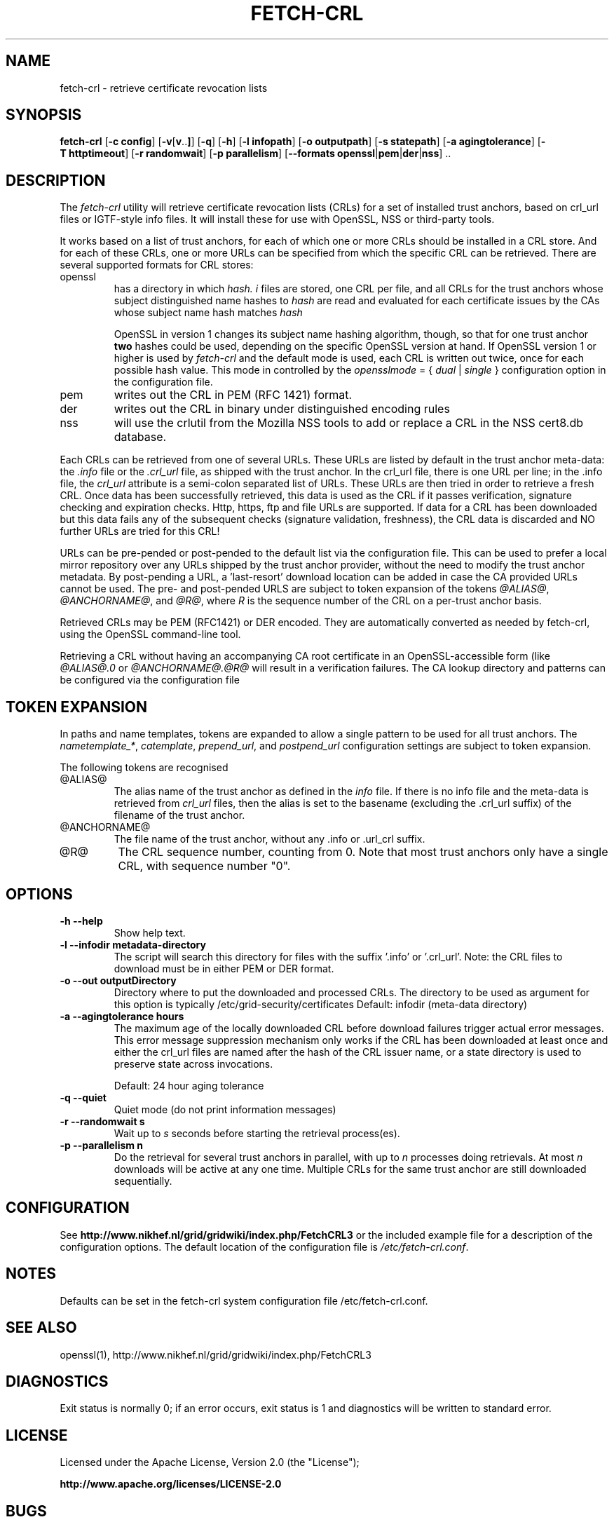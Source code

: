 .\" "@(#)$Id: fetch-crl.8,v 1.6 2009/09/21 20:22:32 pmacvsdg Exp $"
.\"
.\" 
.TH FETCH-CRL 8 local "Trust Anchor Utilities"
.SH NAME
fetch-crl \- retrieve certificate revocation lists
.SH SYNOPSIS
.ll +8
.B fetch-crl
.RB [ \-c\ config ]
.RB [ \-v [ v .. ] ]
.RB [ \-q ]
.RB [ \-h ]
.RB [ \-l\ infopath ]
.RB [ \-o\ outputpath ]
.RB [ \-s\ statepath ]
.RB [ \-a\ agingtolerance ]
.RB [ \-T\ httptimeout ]
.RB [ \-r\ randomwait ]
.RB [ \-p\ parallelism ]
.RB [ \-\-formats\ openssl | pem | der | nss ]\ ..
.ll -8
.SH DESCRIPTION
The 
.I fetch-crl
utility will retrieve certificate revocation lists (CRLs) for a set of 
installed trust anchors, based on crl_url files or IGTF-style info
files. It will install these for use with OpenSSL, NSS or third-party tools.

It works based on a list of trust anchors, for each of which one or more 
CRLs should be installed in a CRL store. And for each of these CRLs, one or
more URLs can be specified from which the specific CRL can be retrieved.
There are several supported formats for CRL stores:
.IP openssl
has a directory in which 
.I hash.
.I i
files are stored, one CRL per file, and all CRLs for the trust anchors 
whose subject distinguished name hashes to
.I hash
are read and evaluated for each certificate issues by the CAs whose
subject name hash matches
.I hash

OpenSSL in version 1 changes its subject name hashing algorithm, though, so
that for one trust anchor 
.B two
hashes could be used, depending on the specific OpenSSL version at hand. If
OpenSSL version 1 or higher is used by 
.I fetch-crl
and the default mode is used, each CRL is written out twice, once for each
possible hash value. This mode in controlled by the
.I opensslmode
= {
.I dual
|
.I single
} configuration option in the configuration file.
.IP pem
writes out the CRL in PEM (RFC 1421) format.
.IP der
writes out the CRL in binary under distinguished encoding rules
.IP nss
will use the crlutil from the Mozilla NSS tools to add or replace a CRL in
the NSS cert8.db database.

.P
Each CRLs can be retrieved from one of several URLs. These URLs are listed
by default in the trust anchor meta-data: the 
.I .info
file or the
.I .crl_url
file, as shipped with the trust anchor. In the crl_url file, there is one
URL per line; in the .info file, the
.I crl_url 
attribute is a semi-colon separated list of URLs. These URLs are then
tried in order to retrieve a fresh CRL. Once data has been successfully
retrieved, this data is used as the CRL if it passes verification,
signature checking and expiration checks. Http, https, ftp and file URLs are
supported. If data for a CRL has been downloaded but this data fails
any of the subsequent checks (signature validation, freshness), the CRL
data is discarded and NO further URLs are tried for this CRL!

URLs can be pre-pended or post-pended to the default list via the
configuration file. This can be used to prefer a local mirror repository
over any URLs shipped by the trust anchor provider, without the need to
modify the trust anchor metadata. By post-pending a URL, a 'last-resort'
download location can be added in case the CA provided URLs cannot be
used. The pre- and post-pended URLS are subject to token expansion of the
tokens
.IR @ALIAS@ ", " @ANCHORNAME@ ", and " @R@ ,
where 
.I R
is the sequence number of the CRL on a per-trust anchor basis.

Retrieved CRLs may be PEM (RFC1421) or DER encoded. They are automatically
converted as needed by fetch-crl, using the OpenSSL command-line tool.

Retrieving a CRL without having an accompanying CA root certificate
in an OpenSSL-accessible form (like
.I @ALIAS@.0
or
.I @ANCHORNAME@.@R@
will result in a verification failures. The CA lookup directory 
and patterns can be configured via the configuration file

.SH TOKEN EXPANSION
In paths and name templates, tokens are expanded to allow a 
single pattern to be used for all trust anchors. The 
.IR nametemplate_* , 
.IR catemplate ,
.IR prepend_url ,
and
.I postpend_url
configuration settings are subject to token expansion.

The following tokens are recognised
.IP @ALIAS@
The alias name of the trust anchor as defined in the 
.I info
file. If there is no info file and the meta-data is retrieved from
.I crl_url
files, then the alias is set to the basename (excluding the .crl_url
suffix) of the filename of the trust anchor.
.IP @ANCHORNAME@
The file name of the trust anchor, without any .info or .url_crl
suffix.
.IP @R@
The CRL sequence number, counting from 0. Note that most trust anchors
only have a single CRL, with sequence number "0".

.SH OPTIONS
.TP
.B \-h --help
Show help text.
.TP
.B \-l --infodir metadata-directory
The script will search this directory for files with the
suffix '.info' or '.crl_url'. 
Note: the CRL files to download must be in either PEM or DER format.

.TP
.B \-o --out  outputDirectory
Directory where to put the downloaded and processed CRLs.
The directory to be used as argument for this option
is typically /etc/grid-security/certificates
Default: infodir (meta-data directory)

.TP
.B \-a --agingtolerance  hours
The maximum age of the locally downloaded CRL before download 
failures trigger actual error messages. This error message
suppression mechanism only works if the CRL has been
downloaded at least once and either the crl_url files are 
named after the hash of the CRL issuer name, or a state directory
is used to preserve state across invocations.

Default: 24 hour aging tolerance
.TP
.B \-q --quiet
Quiet mode (do not print information messages)

.TP
.B \-r --randomwait s
Wait up to 
.I s
seconds before starting the retrieval process(es).

.TP
.B \-p --parallelism n
Do the retrieval for several trust anchors in parallel, with up to
.I n
processes doing retrievals. At most 
.I n
downloads will be active at any one time. Multiple CRLs for the 
same trust anchor are still downloaded sequentially.

.SH CONFIGURATION
See 
.B http://www.nikhef.nl/grid/gridwiki/index.php/FetchCRL3
or the included example file for a description of the configuration 
options. The default location of the configuration file is 
.IR /etc/fetch-crl.conf .

.SH NOTES
Defaults can be set in the fetch-crl system configuration file
/etc/fetch-crl.conf.

.SH "SEE ALSO"
openssl(1), 
http://www.nikhef.nl/grid/gridwiki/index.php/FetchCRL3

.SH "DIAGNOSTICS"
Exit status is normally 0;
if an error occurs, exit status is 1 and diagnostics will be written
to standard error.

.SH LICENSE
Licensed under the Apache License, Version 2.0 (the "License"); 

.B http://www.apache.org/licenses/LICENSE-2.0

.SH BUGS
Although fetch-crl3 will install multiple CRLs in the CRL stores 
(called '.r0', '.r1', or labelled appropriately in an NSS store), if the 
number of CRLs decreases the left-overs are not automatically removed. So 
if the number of CRLs for a particular CA does down from 
.IR n " to " n-1 ,
the file 
.RI '.r n '
must be removed manually. 


